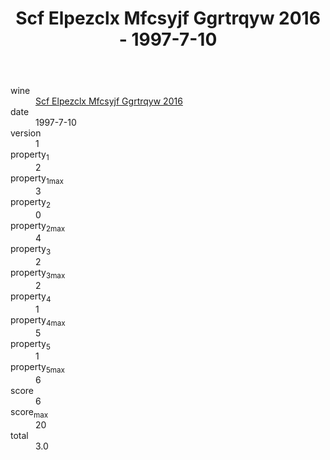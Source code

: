 :PROPERTIES:
:ID:                     1b8a927e-e1ef-4963-a662-3d21b9dfdd70
:END:
#+TITLE: Scf Elpezclx Mfcsyjf Ggrtrqyw 2016 - 1997-7-10

- wine :: [[id:85f5fb15-fe05-4fc9-8e15-3965cbb5f4c7][Scf Elpezclx Mfcsyjf Ggrtrqyw 2016]]
- date :: 1997-7-10
- version :: 1
- property_1 :: 2
- property_1_max :: 3
- property_2 :: 0
- property_2_max :: 4
- property_3 :: 2
- property_3_max :: 2
- property_4 :: 1
- property_4_max :: 5
- property_5 :: 1
- property_5_max :: 6
- score :: 6
- score_max :: 20
- total :: 3.0


